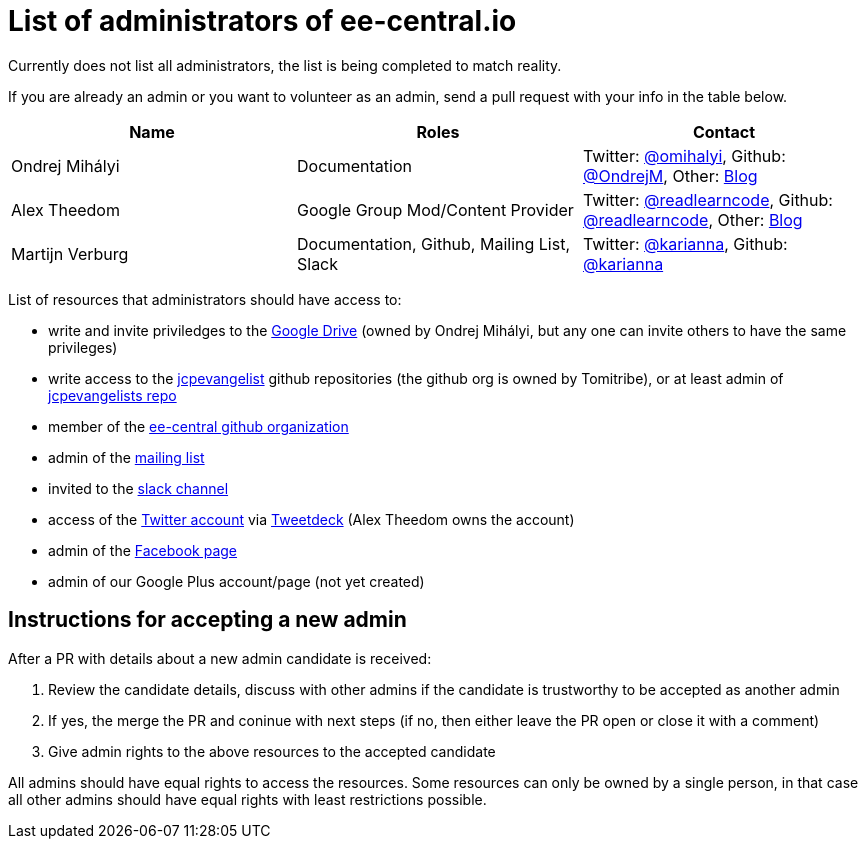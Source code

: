 = List of administrators of ee-central.io

Currently does not list all administrators, the list is being completed to match reality.

If you are already an admin or you want to volunteer as an admin, send a pull request with your info in the table below.

[options="header"]
|===
| Name | Roles | Contact
| Ondrej Mihályi | Documentation | Twitter: https://twitter.com/OMihalyi[@omihalyi], Github: https://github.com/OndrejM[@OndrejM], Other: https://itblog.inginea.eu[Blog]
| Alex Theedom | Google Group Mod/Content Provider | Twitter: https://twitter.com/readlearncode[@readlearncode], Github: https://github.com/readlearncode[@readlearncode], Other: https://www.readlearncode.com[Blog]
| Martijn Verburg | Documentation, Github, Mailing List, Slack | Twitter: https://twitter.com/karianna[@karianna], Github: https://github.com/karianna[@karianna]
|===

List of resources that administrators should have access to:
 
 * write and invite priviledges to the https://drive.google.com/drive/folders/0B3zFo9byHzdvVl9mQjlURGV6MUE?usp=sharing[Google Drive] (owned by Ondrej Mihályi, but any one can invite others to have the same privileges)
 * write access to the https://github.com/jcpevangelists[jcpevangelist] github repositories (the github org is owned by Tomitribe), or at least admin of https://github.com/jcpevangelists/jcpevangelists[jcpevangelists repo]
 * member of the https://github.com/ee-central[ee-central github organization]
 * admin of the https://groups.google.com/forum/#!forum/ee-central[mailing list]
 * invited to the https://javaee-wg.slack.com/messages/ee-central_io[slack channel]
 * access of the https://twitter.com/eecentral_io[Twitter account] via https://tweetdeck.twitter.com/[Tweetdeck] (Alex Theedom owns the account)
 * admin of the https://www.facebook.com/EEcentral[Facebook page]
 * admin of our Google Plus account/page (not yet created)

== Instructions for accepting a new admin

After a PR with details about a new admin candidate is received:

1. Review the candidate details, discuss with other admins if the candidate is trustworthy to be accepted as another admin
2. If yes, the merge the PR and coninue with next steps (if no, then either leave the PR open or close it with a comment)
3. Give admin rights to the above resources to the accepted candidate 

All admins should have equal rights to access the resources. Some resources can only be owned by a single person, in that case all other admins should have equal rights with least restrictions possible.
